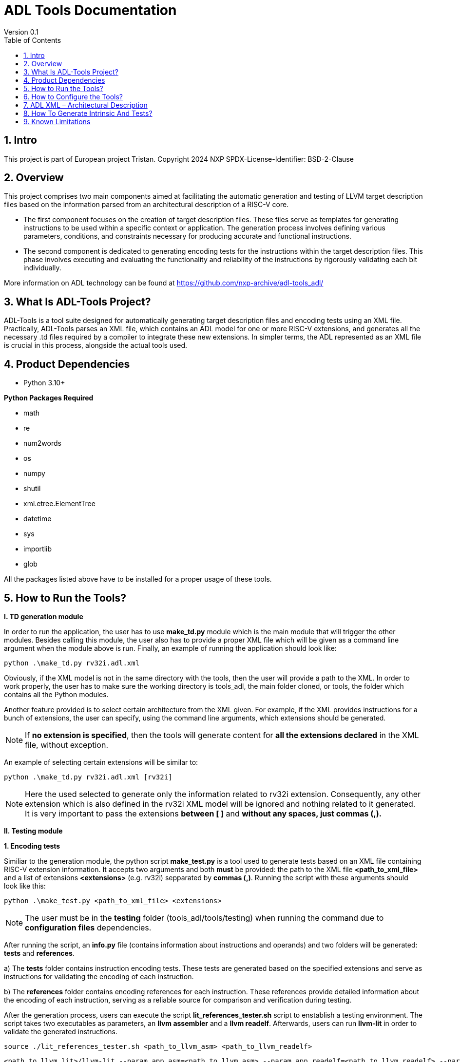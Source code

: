 [[Title]]
= ADL Tools Documentation
Version 0.1
:doctype: book
:encoding: utf-8
:lang: en
:toc: left
:toclevels: 4
:numbered:
:xrefstyle: short
:le: &#8804;
:rarr: &#8658;

== Intro

This project is part of European project Tristan.
Copyright 2024 NXP
SPDX-License-Identifier: BSD-2-Clause



== Overview

This project comprises two main components aimed at facilitating the automatic generation and testing of LLVM target description files based on the information parsed from an architectural description of a RISC-V core.

* The first component focuses on the creation of target description files. These files serve as templates for generating instructions to be used within a specific context or application. The generation process involves defining various parameters, conditions, and constraints necessary for producing accurate and functional instructions.

* The second component is dedicated to generating encoding tests for the instructions within the target description files. This phase involves executing and evaluating the functionality and reliability of the instructions by rigorously validating each bit individually.

More information on ADL technology can be found at https://github.com/nxp-archive/adl-tools_adl/


== What Is ADL-Tools Project?

ADL-Tools is a tool suite designed for automatically generating target description files and encoding tests using an XML file. Practically, ADL-Tools parses an XML file, which contains an ADL model for one or more RISC-V extensions, and generates all the necessary .td files required by a compiler to integrate these new extensions. In simpler terms, the ADL represented as an XML file is crucial in this process, alongside the actual tools used.

== Product Dependencies

* Python 3.10+

*Python Packages Required*

* math
* re
* num2words
* os
* numpy
* shutil
* xml.etree.ElementTree
* datetime
* sys
* importlib
* glob


All the packages listed above have to be installed for a proper usage of
these tools.

== How to Run the Tools?

*I. TD generation module*

In order to run the application, the user has to use *make_td.py* module
which is the main module that will trigger the other modules. Besides
calling this module, the user also has to provide a proper XML file
which will be given as a command line argument when the module above is
run. Finally, an example of running the application should look like:

	python .\make_td.py rv32i.adl.xml	

Obviously, if the XML model is not in the same directory with the tools,
then the user will provide a path to the XML.
In  order to work properly, the user has to make sure the working directory
is tools_adl, the main folder cloned, or tools, the folder which contains
all the Python modules.

Another feature provided is to select certain architecture from the XML
given. For example, if the XML provides instructions for a bunch of
extensions, the user can specify, using the command line arguments,
which extensions should be generated.

NOTE: If *no extension is specified*, then the tools will generate content
for *all the extensions declared* in the XML file, without exception.

An example of selecting certain extensions will be similar to:

	python .\make_td.py rv32i.adl.xml [rv32i]

NOTE: Here the used selected to generate only the information related to rv32i
extension. Consequently, any other extension which is also defined in
the rv32i XML model will be ignored and nothing related to it generated.
It is very important to pass the extensions *between [ ]* and *without
any spaces, just commas (,).*


*II. Testing module*

*1. Encoding tests*

Similiar to the generation module, the python script *make_test.py* is a tool used to generate tests based on an XML file containing RISC-V extension information. It accepts two arguments and both *must* be provided: the path to the XML file *<path_to_xml_file>* and a list of extensions *<extensions>* (e.g. rv32i) sepparated by *commas (,)*. Running the script with these arguments should look like this:

	python .\make_test.py <path_to_xml_file> <extensions>


NOTE: The user must be in the *testing* folder (tools_adl/tools/testing) when running the command due to *configuration files* dependencies.

After running the script, an *info.py* file (contains information about instructions and operands) and two folders will be generated: *tests* and *references*. 

a) The *tests* folder contains instruction encoding tests. These tests are generated based on the specified extensions and serve as instructions for validating the encoding of each instruction.

b) The *references* folder contains encoding references for each instruction. These references provide detailed information about the encoding of each instruction, serving as a reliable source for comparison and verification during testing.

After the generation process, users can execute the script *lit_references_tester.sh* script to enstablish a testing environment. The script takes two executables as parameters, an *llvm assembler* and a *llvm readelf*. Afterwards, users can run *llvm-lit* in order to validate the generated instructions.

	source ./lit_references_tester.sh <path_to_llvm_asm> <path_to_llvm_readelf>
	
	<path_to_llvm_lit>/llvm-lit --param app_asm=<path_to_llvm_asm> --param app_readelf=<path_to_llvm_readelf> --param app_filecheck=<path_to_filecheck> <path_to_tests_folder>


*2. Relocation tests*

Additionally to the encoding tests generation, there can also be generated relocations tests using the *make_reloc.py* module. It accepts two arguments and both *must* be provided: the path to the XML file *<path_to_xml_file>* and an *integer* as the symbol table max value *<sym_max_val>*. Running the script with these arguments should look like this:

	python .\make_reloc.py <path_to_xml_file> <sym_max_val>

NOTE: The user *must* run *make_test.py* script before running the relocations script in order to generate the *info.py* file.

NOTE: The user *must* be in the *relocations* folder (tools_adl/tools/testing/relocations) when running the command due to *configuration files* dependencies.

After running the script, a *tests* folder will be generated containing instruction relocations tests.

== How to Configure the Tools?

For configure and add/remove additional information, there are 2 files
which are used for this kind of actions (*llvm-config.txt* and
*config.txt*). As the names of these files suggest, the first one is
used to define additional information related to the LLVM layout or
related to the .td files generated. Generally, all the definitions
represent information which the tools cannot find in the XML parsed but
which is essential for a complete and correct generation. The second
file is shorter and it should not be changed by the user, unless there
are some important reasons to do so.

In order to understand the content and structure of llvm-config.txt, we
will analyze the sections and content of this file.

* *TD files used for generation*
** This section contains information about the .td files generated.
** It specifies which are the .td files generated and which is the name
the .td file will have. The user will define for each field listed below
the path or the folder (depending on the case) where the content will be
generated. The name given to a certain td file should preserve LLVM format name, similar to those listed below.

	RegisterInfoFile = RISCVRegisterInfo_gen.td

	InstructionInfoFile = RISCVInstrInfo_gen.td

	InstructionFormatFile = RISCVInstrFormats_gen.td

	InstructionFormatFile16 = RISCVInstrFormats16_gen.td

	InstructionAliases = RISCVInstrAliases_gen.td

	OperandsFile = RISCVOperands_gen.td

	OperandsFile16 = RISCVOperands16_gen.td

	CallingConventionFile = RISCVCallingConv_gen.td

	RelocationFile = RISCVReloc.def

	IntrinsicsFile = RISCVIntrinsics_gen.td

	BuiltinFile = BuiltinRISCV.def

	BuiltinHeader = riscv_builtin.h

	MemoryOperand = RISCVMemoryOperand_gen.td

	TestIntrinsics = Tests

* Left value is a variable which represents the identifier for the
Instruction .td file, while the right value is the name given to the
Instruction file which can be changed.

* *LLVM COnfiguration Variables and Setup*
** This section includes information about environment variables or
other variables needed for setup. All information is related to the LLVM
standard requirements (information about register classes, constraints,
debug info, instructions width etc). The user will generally not change
this section unless the information to change is mandatory. The
structure is the same as it was for the section presented before. The
left value should not be edited, while the right value may be changed.
	Namespace = RISCV

	BaseArchitecture = rv32

** The user can define a certain register class.

	RegisterClass = RISCVReg

** The user can enable subregister generation if necessary.

	RegisterClassSubRegs_GPR = RISCVRegWithSubRegs

** The user can define instruction classes and formats.

	InstructionClass = RVInst

	InstructionClassC = RVInst16
	
	InstructionFormat = InstFormat

** The user can define ABI information.

	RegAltNameIndex = ABIRegAltName

** The user can set register and instruction width.

	LLVMGPRBasicWidth = 32
	
	LLVMStandardInstructionWidth = 32

** The user can set several LLVM information which are used in the script.

	AsmString = opcodestr # "\t" # argstr

	LLVMConstraintClassWidth = 3
	
	LLVMConstraintRiscVPrefix = RV

	LLVMConstraintName = VConstraint

	LLVMConstraintValues = NoConstraint

	LLVMNoConstraintValue = 0b000

	TSFlagsFirstConstraint = 7

	TSFlagsLastConstraint = 5

** The user can define sideEffect attributes and memory syncronization attribute

	sideEffectAttributeSpecific = sideEffect
	
	memorySynchronizationInstruction = sync

** The user can set XLenVT and XLenRI information used in LLVM.

	XLenVT = i32

	XLenVT_key = XLenVT

	XLenRI = RegInfo<32,32,32>

	XLenRI_key = XLenRI

** The user can enable SP generation

	DefineSP = True

* *Instructions Types*
** This section contains instruction types definitions. Based on the
attributes defined in the XML model, there are several instructions
types: branch, store, load, jump etc. Moreover, for compressed
instructions, there a few instruction types defined. The left value is
standard and should not be changed, while the right value may be
changed, but it should preserve the same format as for those listed below (InstrFormat):

	instructionFormatR = InstFormatR

	instructionFormatCR = InstFormatCR

	instructionFormatI = InstFormatI

	instructionFormatCI = InstFormatCI

	instructionFormatB = InstFormatB

	instructionFormatCB = InstFormatCB

	instructionFormatJ = InstFormatJ

	instructionFormatU = InstFormatU

	instructionFormatS = InstFormatS

	instructionFormatCS = InstFormatCS


* *LLVM Format Info*
** This section describes the LLVM format, containing all the
information needed for LLVM Instruction Format generation. It specifies
which are TSFlags fields and also contains information about TSFlags
definitions, specifies ImmAsmOperands classes and parameters and other
information required by LLVM layout.

** The user can set aliases for GPR subclasses. The value after _ is the offset for the register subclass.

	aliasGPR_8 = GPRC

	aliasGPR_1 = GPRNoX0

	aliasGPR_1Nox2 = GPRNoX0X2

** The user can set several information specific to LLVM format

	LLVMPrivilegedAttributes = {rv32pa}

	LLVMOtherVTAttrib = {branch}

	LLVMOtherVTReloc = {}

	LLVMOtherVTValue = OtherVT

	LLVMPrintMethodAttrib = {branch}

	LLVMPrintMethodReloc = {}

	LLVMPrintMethodValue = printBranchOperand

	LLVMOperandTypeAttrib = {branch}
	
	LLVMOperandTypeReloc = {}

	LLVMOperandTypeValue = OPERAND_PCREL

** The user can provide information about LLVM Operand Class format

	SImmAsmOperandParameters = {int_width, string_suffix}

	UImmAsmOperandParameters = {int_width, string_suffix}

	ImmAsmOperandParameters = {string_prefix, int_width, string_suffix}

	ImmAsmOperandName = {prefix, width, suffix}

	ImmAsmOperandRenderMethod = addImmOperands

	ImmAsmOperandDiagnosticType = !strconcat("Invalid", Name)

	basicDecodeMethod = {decodeUImmOperand, decodeSImmOperand}

** The user should set the information for LLVM Flags. The user could change the values based on the LLVM version or if a known change is required.

	TSFlagsFirst = 4

	TSFlagsLast = 0
	
	LLVMVFlags = {VLMul, HasDummyMask, ForceTailAgnostic, HasMergeOp, HasSEWOp, HasVLOp, HasVecPolicyOp, IsRVVWideningReduction, UsesMaskPolicy, IsSignExtendingOpW}
	
	VLMul = 0

	VLMulTSFlagsStart = 10
	
	VLMulTSFlagsEnd = 8

	HasDummyMask = 0

	HasDummyMaskTSFlagsStart = 11

	HasDummyMaskTSFlagsEnd = 11

	ForceTailAgnostic = false

	ForceTailAgnosticTSFlagsStart = 12

	ForceTailAgnosticTSFlagsEnd = 12

	HasMergeOp = 0

	HasMergeOpTSFlagsStart = 13

	HasMergeOpTSFlagsEnd = 13

	HasSEWOp = 0

	HasSEWOpTSFlagsStart = 14

	HasSEWOpTSFlagsEnd = 14

	HasVLOp = 0

	HasVLOpTSFlagsStart = 15

	HasVLOpTSFlagsEnd = 15

	HasVecPolicyOp = 0

	HasVecPolicyOpTSFlagsStart = 16

	HasVecPolicyOpTSFlagsEnd = 16

	IsRVVWideningReduction = 0

	IsRVVWideningReductionTSFlagsStart = 17

	IsRVVWideningReductionTSFlagsEnd = 17

	UsesMaskPolicy = 0

	UsesMaskPolicyTSFlagsStart = 18

	UsesMaskPolicyTSFlagsEnd = 18

	IsSignExtendingOpW = 0

	IsSignExtendingOpWTSFlagsStart = 19

	IsSignExtendingOpWTSFlagsEnd = 19

* *Calling Convention*
** This sections contains calling convention information. It specifies
the calling convention policy. RegisterAllocationOrder is a dictionary
in which the keys represent the register classes and the values are
lists specifying the calling convention allocation order. The other
entries from this sections specifies additional information.

	RegisterAllocationOrder = {GPR: [Function_arguments, Temporary, Saved_register, Hard_wired_zero, Return_address, Stack_pointer, Global_pointer, Thread_pointer]}
	
** The user can define calling convention allocation order

	CallingConventionAllocationOrder = {CSR_ILP32_LP64: [Return_address, Global_pointer, Thread_pointer, Saved_register]}
	
	CallingConventionAllocationExcluded = {CSR_Interrupt: [Hard_wired_zero, Stack_pointer]}
	
	CSR_ILP32_LP64_Ref = GPR
	
	CSR_Interrupt_Ref = GPR
	
** The user can set other XLenRI and XLenVT information

	XLenRIRegInfo = RegInfoByHwMode<[RV32, RV64], [RegInfo<32,32,32>, RegInfo<64,64,64>]>
	
	XLenVTValueType = ValueTypeByHwMode<[RV32, RV64], [i32,  i64]>

* *Extensions Declaration*
** This section declares the extensions that will be generated if they
are found in the XML model. In other words, if an extension is used or
it should be generated, then it has to be defined in this section,
otherwise it will be ignored, even if they are found in the XML model.

	LLVMExtRv32test = HasStdExtRV32Test
	HasStdExtRV32TestExtension = RV32Test

* The first line declared specify the attribute that is found in the XML
model for each instruction that belongs to this extension. Basically,
*RV32Test* is the attribute for a test extension so the left value is
built by appending the attribute *Rv32Test* capitalized to the *LLVMExt*
keyword. *RV32Test* attribute represents in fact the *RV32Test*
extension, so the right value is built by appending *RV32Test* to
*HasStdExt* keyword.
* The second line declared is built by appending the previous extension
*RV32Test* to *HasStdExt* keyword and then Extension suffix is added to
this structure. The right value is the extension itself *RV32Test.*

* *Immediate Operands*
** This section declares the immediate operands that have special
declarations which can not be automatically generated with the
information found in the XML model. Firstly, ImmediateOperands is a list
in which the used should specify an operand which has a special
declaration. After that, the same operand becomes an entry in this
section, building a kind of dictionary. For this operand, the user
defines between \{} the components that will be used for generation such
as: AliasImmClass which is an alias that will be used instead of the
basic name for the operand, ParserMatchClass, PrintMethod etc). If an
operand is now defined here, then it will be generated using only the
information found in the XML model used, so the content could be
incorrect or incomplete.

	ImmediateOperands = {immu_ci, fence_prod, fence_succ,
	GenericOperand, imm_cbdnez, imm_uj, shamt_c, imm_u_pc, imm_u, imm_sb,
	pd, ps1, ps2, ps3, s1_ptr, d_ptr, imm_send, rm}

	immu_ci = {AliasImmClass=c_lui_imm, DefineOperand=CLUIImmAsmOperand,
	ParserMatchClass=CLUIImmAsmOperand, ImmAsmOperandName=CLUIImm,
	ImmAsmOperandRenderMethod=addImmOperands,
	ImmAsmOperandDiagnosticType=!strconcat("Invalid", Name),
	DecoderMethod=decodeCLUIImmOperand, OperandClass=AsmOperandClass}

* *Additional Extensions Info*
** This section contains additional information for certain extensions.
It could specify for example if certain extensions should have a prefix
for the instructions or if there are special DecoderNamespace values.
For a default case, the DecoderNamespace defined is “RV32Only_”.

	DecoderNamespace = {Others=RISCV32Only_}

Beside the configuration file, the user should add some important information in the XML model.

* *Instruction field definition* 

Firstly, the user should provide create new instruction fields for special register subclasses.
For example, if the user needs to define a special subregister class such as *GPRC*, it should be a new instruction field defined in the XML file which has a reference to the parent register class, in this case *GPR*.
The instruction field should be similar to other instruction filed already defined.

* *Change of flow and other additional attributes*

The user should add change of flow attributes for specific instruction such as *branch*, *jumps* or *other type* of instructions.
The attributes supported for these types of instructions are:
	
	* *branch*
	* *jump* 
	* *u-type*

For the instruction having *Side Effects* or *Memory Syncronization*, the user should also add in the XML the attributes needed depending on case:
	
	* *sideEffect*
	* *sync*

* *Excluded Values and Sign Extension*

The user should add *<sign_extension>* information for the instruction's operands which asks for. 
Moreover, the user should fill *<excluded_values>* field with information for specifying if any value should be not used.

	<excluded_values>
		<option name="rdx">
			<str>x2</str>
		</option>
		<option name="rdx">
			<str>sp</str>
		</option>
	</excluded_values>

	<sign_extension>
		<int>20</int>
	</sign_extension>

== ADL XML – Architectural Description

This document describes the ADL xml layout. This file is meant to
provide more details about the tags and sub-tags found in an ADL xml
file, how these tags are used, but also specifies if these are mandatory
or not for a proper usage of the tools. The file contains all the tags
and sub-tags found in *RV32I.adl.xml* model.

*<data>*

* *<cores>*
** *<core>* - Information about the core and architecture for which the
xml is written
** *<doc>* (str) - Documentation
** *<bit_endianness>* (str) – Endianness type
** *<type_declaration>* (str) - The enum values may then be used within
action code, or to initialize field values, such as cache, MMU, or
event-bus fields
** *<RaMask>* -  Specify a real-address mask. This will be applied to
all addresses after translation, but before the request to memory.
*** *<initial>* (str) – Specify the address
*** *<constant>* (str) – True/false value
** *<EaMask>* -  Specify an effective-address mask. This will be applied
to all addresses immediately before translation.
*** *<initial>* (str) – Specify the address
*** *<constant>* (str) – True/false value
** *<regs>*
*** *<register name=>* (str) – A valid C++ identifier
**** *<doc>* (str) – Documentation
**** *<width>* (int) - Specifies the register width in bits.
**** *<attributes>* - Lists any attributes that this register is
associated with.
***** **<attribute name**=> (str) - A valid string indetifier
****** <str> – Optional value given to the attribute
**** *<reset>* (str) – The reset value or text of the function called to
reset the register
**** *<shared>* (int) – 1 or 0. Non-zero implies that the register is
shared by other cores in the system.

[width="100%",cols="24%,9%,17%,12%,21%,17%",options="header",]
|===
|*<regs>* a|
*Data*

*type*

|*Occurrence* |*Usage* |*Child tags* a|
*Parent*

*tags*

|<register name> |str |Mandatory |Used |- |-
|<doc> |str |Optional |Not used |- |<register name>
|<width> |int |Mandatory |Used |- |<register name>
|<attributes> |str |Mandatory |Used |<attribute name> |<register name>
|<attribute name> |str |Mandatory |Used |- |<attributes>
|<shared> |int |Optional |Not used |- |<register name>
|<reset> |str |Optional |Not used |- |<register name>
|===

* *<regfiles>*
** *<regfile name=>* (str) – Define a register file. This basically
follows the format of a register. The register name must be a valid C++
identifier and may be referred to within action code by using its name
*** *<doc>* (str) – Documentation
*** *<width>* (int) – Same as for reg
*** *<attributes>* – Same as for reg
**** *<attribute name=>* (str) - A string identifier
***** <str> – Optional value given to the attribute
*** *<size>* (int) – The number of entries in the register file.
*** *<debug>* (int) – Used for storing debug information
*** *<shared>* (int) – 1 or 0. Non-zero implies that the register is
shared by other cores in the system.
*** *<calling_convention>* – A list used for specifyning calling
convention information.
**** *<option name=>* (str) - String identifier for option
*** *<entries>* – A list containing all the entries for a register file.
It has to match the options listed in *<enumerated>* tag from the
instruction fields associated.
**** *<entry name=>* (str) – Name given to the entry
***** *<syntax>* (str) – other name associated *<read>* (str) – read
actions
***** *<write>* (str) – write actions

[width="100%",cols="28%,8%,17%,10%,12%,25%",options="header",]
|===
|*<regfiles>* a|
*Data*

*type*

|*Occurrence* |*Usage* |*Child tags* a|
*Parent*

*tags*

|<regfile name> |str |Mandatory |Used |- |<regfile name>
|<doc> |str |Optional |Not used |- |<regfile name>
|<width> |int |Mandatory |Used |- |<regfile name>
|<attributes> |str |Mandatory |Used |<attribute name> |<regfile name>
|<attribute name> |str |Mandatory |Used |- |<attributes>
|<size> |int |Mandatory |Used |- |<regfile name>
|<debug> |int |Optional |Used |- |<regfile name>
|<shared> |int |Optional |Not used |- |-
|<calling_convention> |str |Optional |Used |<option name> |<regfile name>
|<option name> |str |Optional |Used |- |<calling_convention>
|<entries> |str |Mandatory |Used |- |<regfile name>
|<entry name> |str |Mandatory |Used |- |<entries>
|<syntax> |str |Mandatory |Used |- |<regfile name>
|<read> |str |Mandatory |Not used |- |<regfile name>
|<write> |str |Mandatory |Not used |- |<regfile name>
|===

* *<relocations>*
** *<reloc name=>* (str) – Define a linker relocation type. A relocation
is the method by which an assembler communicates with a linker, when
symbol addresses cannot be determined at assembly time.
*** *<abrev>* (str) – Optional abbreviation used within the assembly
file. If not specified, then the relocation's name is used instead.
*** *<field_width>* (int) –Width of field used with this relocation, in
bits. If a width is specified and it is also used by an instruction
field, then the widths must match.
*** *<pcrel>* (str) – Optional, whether or not this is a pc-relative
relocation. 
*** *<value>* (int) – Integer value of the relocation.
*** *<right_shift>* (int) – Optional, used to specify the number of bits
the relocation value is right-shifted before it is encoded.

[width="100%",cols="24%,9%,17%,12%,21%,17%",options="header",]
|===
|*<relocations>* a|
*Data*

*type*

|*Occurrence* |*Usage* |*Child tags* a|
*Parent*

*tags*

|<reloc name> |str |Mandatory |Used |- |-
|<abrev> |str |Optional |Not used |- |<reloc name>
|<field_width> |int |Optional |Not used |- |<reloc name>
|<pcrel> |str |Optional |Not used |- |<reloc name>
|<value> |int |Mandatory |Used |- |<reloc name>
|<right_shift> |int |Optional |Not used |- |<reloc name>
|===

* *<instrfields>*
** *<instrfield name=>* (str) – Define an instruction field.
*** *<doc>* (str) – Documentation
*** *<bits>* – A list of integers representing the bit indices
**** *<range>* (int) – Valid ranges.
*** *<width>* (int) – Field width, in bits
*** *<size>* (int) – Field computed value, in bits.
*** *<shift>* (int) – Specify a shift value for the field. Within an
instruction's action code, the value for the field will be the field's
encoded value shifted left by the specified number of bits.
*** *<offset>* (int) – Specify an implicit offset. Within an
instruction's action code, the value for the field will be the field's
encoded value plus the offset.
*** *<mask>* (str) – specify an allowed mask
*** *<type>* (str) – Specifies the type of this instruction
field.(regfile, imm)
*** *<enumerated>* – A list containing the entries for the instruction
field. It has to match the <entries> tag for the <regfile> associated if
applicable.
**** *<option name =>* (str) - String identifier for option 
*** *<ref>* (str) – If the type is one which refers to another resource,
such as _regfile, memory_, or__ instr,__ this key specifies the
association.
*** *<signed>* (str) –  If an immediate field, this specifies whether it
is a signed quantity.
*** *<reloc>* (str) – specify the reocation associated
*** *<unsigned_upper_bound>* (str) – If a signed immediate field, then
this specifies that the allowed upper bound should be treated as an
unsigned number, when performing range checking, such as by the
assembler. 

[width="100%",cols="33%,8%,17%,10%,11%,21%",options="header",]
|===
|*<instrfields>* a|
*Data*

*type*

|*Occurrence* |*Usage* |*Child tags* a|
*Parent*

*tags*

|<instrfield name> |str |Mandatory |Used |- |-
|<doc> |str |Optional |Not used |- |<instrfield name>
|<bits> |- |Mandatory |Used |<range> |<instrfield name>
|<range> |int |Mandatory |Used |- |<bits>
|<width> |int |Mandatory |Used |- |<instrfield name>
|<size> |int |Mandatory |Used |- |<instrfield name>
|<offset> |int |Mandatory |Used |- |<instrfield name>
|<mask> |str |Mandatory |Not used |- |<instrfield name>
|<type> |str |Mandatory |Used |- |<instrfield name>
|<enumerated> |- |Mandatory |Used |<option name> |<instrfield name>
|<option name> |str |Mandatory |Used |- |<enumerated>
|<ref> |str |Mandatory |Used |- |<instrfield name>
|<signed> |str |Mandatory |Used |- |<instrfield name>
|<reloc> |str |Optional |Not used |- |<instrfield name>
|<unsigned_upper_bound> |str |Optional |Not used |- |<instrfield name>
|===

* *<instrs>*
** *<instruction name=>* (str) – Define an instruction.
*** *<width>* (int) – Instruction width, in bits. 
*** *<doc>* (str) – Documentation
*** *<syntax>* (str) – Specifies how an instruction is to be parsed by
an assembler or printed by a disassembler.
*** *<dsyntax>* (str) –  Specifies how an instruction is to be printed
by a disassembler. 
*** *<attributes>* – Lists any attributes that this instruction is
associated with.
**** *<attribute name=>* (str) - String identifier
***** <str> – Optional value given to the attribute
*** **<fields**> –  A list of fields, sub-instructions, or bit-mapped
fields.
**** *<field name=>* (str) - String identifier for field
*** *<action>* (str) –  The semantics of the instruction. Instruction
fields are accessible using their names and registers are also
accessible using their names.
*** *<disassemble>* (str) – This is a hint which tells ADL whether to
exclude this instruction when attempting to disassemble an opcode.
*** *<inputs>* (str) – a list containing all the fields that are read
*** *<outputs>* (str) – a list containing all the fields that are
written
*** *<intrinsic>* (str) – Tag used for specifying the intrinsic
*** *<intrinsic_args>* (str) – Tag used for specifying the intrinsic
arguments
*** *<intrinsic_type>* – List used for defining arguments types for
intrinsic
**** *<instrfield_intrinsic name=>* (str) - String name identifier
***** <str> – Intrinsic type
*** *<generate_builtin>* (str) – Tag used for specifying information
about builtin generation
*** *<aliases>* –  The function name (or names) must be that of another
instruction already defined.
**** *<alias name=>* (str) – The name given to the alias
***** *<sources>* – specify the sources read when used
****** *<source>*
******* *<field>* (str) – specify the field read which will take a
certain value
******* *<value>* (int) – specify the value
***** *<destinations>* – specify the destinations written when used
****** *<destination>*
******* *<field>* (str) – specify the field written which will take a
certain value
******* *<value>* (int) – specify the value
***** *<parent_action>* (str) – specify the action done by the
instruction for which alias is defined
*** *<excluded_values>* – List which will specify if a value should be
avoided when defining or using
**** *<option name=>* (str) - Option string identifier
***** <int> – Excluded value
*** *<helpers>* (str) – List any core-level helper functions used by the
instruction.
*** *<raises_exceptions>* (str) – If true, the instruction may raise an
explicit exception.

[width="100%",cols="34%,8%,16%,9%,16%,17%",options="header",]
|===
|*<instrs>* a|
*Data*

*type*

|*Occurrence* |*Usage* |*Child tags* a|
*Parent*

*tags*

|<instruction name> |str |Mandatory |Used |- |-
|<doc> |str |Optional |Not used |- |<instruction name>
|<width> |int |Mandatory |Used |- |<instruction name>
|<syntax> |str |Mandatory |Used |- |<instruction name>
|<dsyntax> |str |Mandatory |Used |- |<instruction name>
|<attributes> |str |Mandatory |Used |<attribute name> |<instruction name>
|<attribute name> |str |Mandatory |Used |- |<attributes>
|<fields> |- |Mandatory |Used |<field name> |<instruction name>
|<field name> |str |Mandatory |Used |- |<fields>
|<action> |str |Mandatory |Used |- |<instruction name>
|<disassemble> |str |Optional |Not used |- |<instruction name>
|<inputs> |str |Mandatory |Used |- |<instruction name>
|<outputs> |str |Optional |Used |- |<instruction name>
|<intrinsic> |str |Optional |Used |- |<instruction name>
|<intrinsic_args> |str |Mandatory |Used |- |<instruction name>
|<intrinsic_type> |- |Mandatory |Used |- |<instruction name>
|<instrfield_intrinsic_name> |str |Mandatory |Used |- |<instruction name>
|<generate_builtin> |str |Mandatory |Used |- |<instruction name>
|<aliases> |- |Optional |Used |<alias name> |<instruction name>
|<alias name> |str |Mandatory |Used |- |<aliases>
|<sources> |- |Mandatory |Used |<source> |<aliases>
|<source> |- |Mandatory |Used |<field>, <value> |<sources>
|<field> |str |Mandatory |Used |- |<source>
|<value> |int |Mandatory |Used |- |<source>
|<destinations> |- |Mandatory |Used |<destination> |<aliases>
|<destination> |- |Mandatory |Used |<field>, <value>

|<destinations>
|<field> |str |Mandatory |Used |- |<destination>
|<value> |int |Mandatory |Used |- |<destination>
|<parent_action> |str |Mandatory |Used |- |-
|<excluded_values> |- |Optional |Used |<option name> |-
|<option name> |str |Mandatory |Used |- |<excluded values>
|<helpers> |str |Optional |Not used |- |-
|<raises_exceptions> |str |Optional |Not used |- |-
|===

* *<exceptions>*
** *<exception name=>* (str) – Define an exception. Exception names must
be valid C++ identifiers
*** *<doc>* (str) – Documentation
*** *<priority>* (str) – Specifies the priority class for the exception.
*** *<action>* (str) –  This code is executed when the exception is
raised.

[width="100%",cols="24%,9%,17%,12%,21%,17%",options="header",]
|===
|*<exceptions>* a|
*Data*

*type*

|*Occurrence* |*Usage* |*Child tags* a|
*Parent*

*tags*

|<exception name> |str |Optional |Not used |- |-
|<doc> |str |Optional |Not used |- |<exception name>
|<priority> |str |Optional |Not Used |- |<exception name>
|<action> |str |Optional |Not Used |- |<exception name>
|===

* *<core-level-hooks> -* Lists various hook functions associated with
the core.
** *<decode-miss>* (str) – Code to be executed on a decode miss.
** *<pre-cycle>* (str) – Code to be executed once per cycle, at
** the beginning of the cycle.
** *<post-cycle>* (str) – Code to be executed once per cycle, at
** the end of the cycle.
** *<pre-pre-fetch>* (str) –
** *<pre-fetch>* (str) – Code to be executed immediately before
** an instruction fetch.
** *<post-fetch>* (str) – Code to be executed immediately after an
instruction fetch.
** *<post-exec>* (str) – Code to be executed immediately after an
** instruction has been executed.
** *<post-asm>* (str) – Code to be executed by the assembler
** immediately after an instruction has been assembled from its
operands.
** *<post-packet-asm>* (str) – Code to be executed by the
** assembler after a packet of instructions has been assembled.
** *<post-packet>* (str) – Code to be executed after a packet of
** instructions has been executed.
** *<active-watch>* (str) – Predicate to determine if the core is
** currently active or halted.
** *<instr-table-watch>* (str) – Code which determines the current
** instruction table currently in effect.

[width="100%",cols="33%,8%,17%,10%,11%,21%",options="header",]
|===
|*<core_level_hooks>* a|
*Data*

*type*

|*Occurrence* |*Usage* |*Child tags* a|
*Parent*

*tags*

|<decode_miss> |str |Optional |Not used |- |<core_level_hooks>
|<pre_cycle> |str |Optional |Not used |- |<core_level_hooks>
|<post_cycle> |str |Optional |Not used |- |<core_level_hooks>
|<pre-pre-fetch> |str |Optional |Not used |- |<core_level_hooks>
|<pre-fetch> |str |Optional |Not used |- |<core_level_hooks>
|<post-fetch> |str |Optional |Not used |- |<core_level_hooks>
|<post-exec> |str |Optional |Not used |- |<core_level_hooks>
|<post-asm> |str |Optional |Not used |- |<core_level_hooks>
|<post-packet-asm> |str |Optional |Not used |- |<core_level_hooks>
|<post-packet> |str |Optional |Not used |- |<core_level_hooks>
|<active-watch> |Str |Optional |Not used |- |<core_level_hooks>
|<instr-table-watch> |str |Optional |Not used |- |<core_level_hooks>
|===

* *<groups>*
** *<group name= >* (str) – Lists all groups defined in the core.
*** *<type>* (str) – Group type.
*** *<items>* (str) – List of all items in the group.

[width="100%",cols="24%,9%,17%,12%,21%,17%",options="header",]
|===
|*<groups>* a|
*Data*

*type*

|*Occurrence* |*Usage* |*Child tags* a|
*Parent*

*tags*

|<group name> |str |Optional |Not used |- |<group name>
|<type> |str |Optional |Not used |- |<group name>
|<items> |str |Optional |Not used |- |<group name>
|===

* *<parms>* – List all architectural parameters in the core.
** *<parm name=>* (str) – Parameter identifier
** *<value>* (str) – The default value for the parameter.
** *<options>* (str) – List of valid values for the parameter.

[width="100%",cols="24%,9%,17%,12%,21%,17%",options="header",]
|===
|*<parms>* a|
*Data*

*type*

|*Occurrence* |*Usage* |*Child tags* a|
*Parent*

*tags*

|<parm name> |str |Optional |Not used |- |-
|<value> |str |Optional |Not used |- |<parm name>
|<options> |str |Optional |Not used |- |<parm name>
|===

* *<asm_config>* – List information about the assembler configuration.
** *<comments>* (str) – List prefixes used to denote the start of a
comment.
** *<line_comments>* (str) – List characters used to denote the start of
a single-line comment.
** *<arch>* (str) – Specifies the architecture used that will be given
as parameter to the assembler
** *<attributes>* (str) – Specifies the version for the extensions used
** *<mattrib>* (str) – Specifies the extensions used by the assembler

[width="100%",cols="24%,9%,17%,12%,21%,17%",options="header",]
|===
|*<asm_config>* a|
*Data*

*type*

|*Occurrence* |*Usage* |*Child tags* a|
*Parent*

*tags*

|<comments> |str |Optional |Not used |- |<asm_config>
|<line_comments> |str |Optional |Not used |- |<asm_config>
|<attributes> |str |Mandatory |Used |- |<asm_config>
|<mattrib> |str |Mandatory |Used |- |<asm_config>
|<arch> |str |Mandatory |Used |- |<asm_config>
|===

* *<helpers>* – List all helper methods in the core.
** *<helper name=>* (str) – Helper identifier
*** *<action>* (str) – The code for the helper function.
*** *<inputs>* (str) – Lists source registers or register files.
*** *<helpers>* (str) – List any core-level helper functions used by the
helper.
*** *<raises_exceptions>* (str) – If true, the helper may raise an
explicit exception.

[width="100%",cols="27%,9%,17%,12%,19%,16%",options="header",]
|===
|*<helpers>* a|
*Data*

*type*

|*Occurrence* |*Usage* |*Child tags* a|
*Parent*

*tags*

|<helper name> |str |Optional |Not used |- |-
|<action> |str |Optional |Not used |- |<helper name>
|<helpers> |str |Optional |Not used |- |<helper name>
|<raises_exceptions> |str |Optional |Not used |- |<helper name>
|<inputs> |str |Optional |Not used |- |<helper name>
|===

== How To Generate Intrinsic And Tests?

The tools built are meant to generate intrinsic definitions and test for
any ADL model given as input argument. In order to activate this
feature, the user should be aware of the information required for proper
generation. The tools are able to generate instructions patterns,
intrinsic definitions, a header containing the mapping between the LLVM
required names for intrinsic definitions and user custom name given to
the same intrinsic definitions, but also a list of tests, each test
being ready to use.

In order to use all these features, the user has to provide several
information in the ADL xml model as it follows:

*<intrinsic> (str)*

This tag specifies the identifier used for pattern generation. The tools
takes this identifier and used it in a pattern definition associated
with instruction for which the <intrinsic> tag is defined.

	def : Pat<(i32 (*int_riscv_add* GPR:$rs1, GPR:$rs2)), (ADD $rs1, $rs2)>;


*<intrinsic_args> (str)*

This tag specifies the intrinsic arguments that will be used for
generation. Generally, the declaration of a register argument is similar
to the <inputs>/<outputs> declaration.

	<intrinsic_args>
		<str>GPR(rd)</str>
		<str>GPR(rs1)</str>
		<str>GPR(rs2)</str>
	</intrinsic_args>

*<intrinsic_type>*

*<instrfield_intrinsic name= > (str)*

This tag will take each argument previously defined and specifies a data
type for this argument. This information will be used when defining the
intrinsic in a separate file.


	<intrinsic_type>
		<instrfield_intrinsic name="GPR(rd)">
			<str>llvm_i32_ty</str>
		</instrfield_intrinsic>
	</intrinsic_type>

	def int_riscv_add : Intrinsic<[llvm_i32_ty], [llvm_i32_ty,
	llvm_i32_ty], [IntrNoMem]>, ClangBuiltin<"__builtin_riscv_add">;


*<generate_builtin> (str)*

This tag specifies information about the builtin generated for a certain
instruction.

	<generate_builtin>
		<str>__rv_add</str>
	</generate_builtin>

This identifier is then used in several generated files as it follows:

*riscv_builtinRv32i.h*

	#define __rv_add(a, b) __builtin_riscv_add((a), (b))

*BuiltinRISCVRv32i.def*

	TARGET_BUILTIN(__builtin_riscv_add*, *"UiUiUi*", "nc", "rv32i")

The files generated which contain all the details about intrinsic and
builtin definitions are:

* *BuiltinRISCV<extension>.def*
* *riscv_builtin<extension>.h*
* *RISCVIntrinsics_gen<extension>.td*

An example of an intrinsic defined for ADD instruction on RV32I model

	<intrinsic>
		<str>int_riscv_add</str>
	</intrinsic>
	<intrinsic_args>
		<str>GPR(rd)</str>
		<str>GPR(rs1)</str>
		<str>GPR(rs2)</str>
	</intrinsic_args>
	<intrinsic_type>
		<instrfield_intrinsic name="GPR(rd)">
			<str>llvm_i32_ty</str>
		</instrfield_intrinsic>
	</intrinsic_type>
	<generate_builtin>
		<str>__rv_add</str>
	</generate_builtin>

*Naming convention* is also handled by these tools. In order to ease the
usage of builtin defined, the user can give to the builtin an identifier
different from the standard required by LLVM. The tools handle this
situation by generating a header file in which this naming convention is
treated, basically mapping the custom builtin to a proper LLVM builtin
definitions. Moreover, in any test or usage of this builtin, the user
can call the builtin using the custom name instead of the required by
LLVM name. The definition in the header file looks like:

*riscv_builtinRv32i.h*

	#define __rv_add(a, b) __builtin_riscv_add((a), (b))

*Tests Generation*

For verifying and validating the builtin definitions, a test is created
for each builtin defined. The structure of the test includes the header
for naming convention and a function which will use the builtin
definition in order to pass the validation. The tests are automatically
generated in a customized folder which in generally included in
tools/testing/intrinsics/Tests. For a better overview, we will take an
example:

	// RUN: %clang --target=riscv32 -march=rv32i %s -S -o %s.s
	// RUN: cat %s.s | %filecheck %s
	void do_rv_add(int *values_set1, int *values_set2, int *results_rv_add)
	{
		*results_rv_add = __rv_add(*values_set1, *values_set2);
	}
	// CHECK: add a\{\{[0-9]}}, a\{\{[0-9]}}, a\{\{[0-9]}}

== Known Limitations
	* *Tests for register pairs are not supported*
	* *Scheduling information is not supported*
